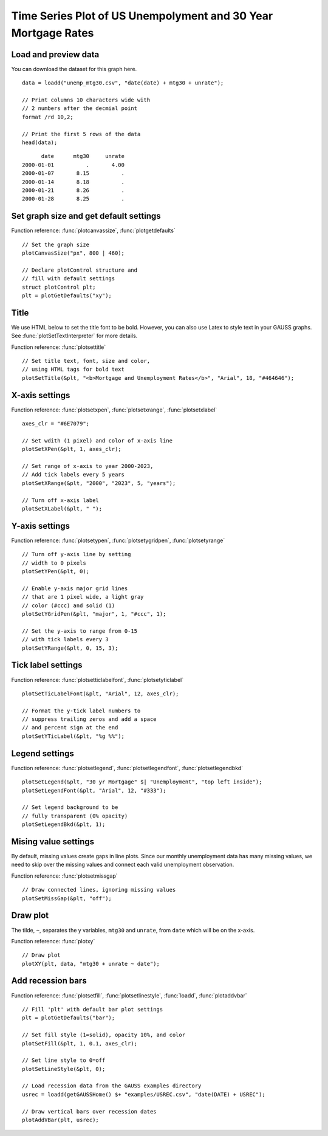 
Time Series Plot of US Unempolyment and 30 Year Mortgage Rates
=====================================================================

.. figure:: ../_static/images/unemp-mtg30.jpg
   :scale: 50 %


Load and preview data
++++++++++++++++++++++++++++++

You can download the dataset for this graph here.

::

    data = loadd("unemp_mtg30.csv", "date(date) + mtg30 + unrate");

    // Print columns 10 characters wide with
    // 2 numbers after the decmial point
    format /rd 10,2;

    // Print the first 5 rows of the data
    head(data);

::

          date      mtg30     unrate 
    2000-01-01          .       4.00 
    2000-01-07       8.15          . 
    2000-01-14       8.18          . 
    2000-01-21       8.26          . 
    2000-01-28       8.25          .


Set graph size and get default settings
+++++++++++++++++++++++++++++++++++++++++

Function reference: :func:`plotcanvassize`, :func:`plotgetdefaults`

::

    // Set the graph size
    plotCanvasSize("px", 800 | 460);
    
    // Declare plotControl structure and
    // fill with default settings
    struct plotControl plt;
    plt = plotGetDefaults("xy");


Title
+++++++

We use HTML below to set the title font to be bold. However, you can also use Latex to style text in your GAUSS graphs. See :func:`plotSetTextInterpreter` for more details.

Function reference: :func:`plotsettitle`

::
    
    // Set title text, font, size and color,
    // using HTML tags for bold text
    plotSetTitle(&plt, "<b>Mortgage and Unemployment Rates</b>", "Arial", 18, "#464646");


X-axis settings
+++++++++++++++++++

Function reference: :func:`plotsetxpen`, :func:`plotsetxrange`, :func:`plotsetxlabel`

::
    
    axes_clr = "#6E7079";
    
    // Set wdith (1 pixel) and color of x-axis line
    plotSetXPen(&plt, 1, axes_clr);
    
    // Set range of x-axis to year 2000-2023,
    // Add tick labels every 5 years
    plotSetXRange(&plt, "2000", "2023", 5, "years");
    
    // Turn off x-axis label
    plotSetXLabel(&plt, " ");
    

Y-axis settings
+++++++++++++++++++

Function reference: :func:`plotsetypen`, :func:`plotsetygridpen`, :func:`plotsetyrange`

::

    // Turn off y-axis line by setting
    // width to 0 pixels
    plotSetYPen(&plt, 0);
    
    // Enable y-axis major grid lines
    // that are 1 pixel wide, a light gray
    // color (#ccc) and solid (1)
    plotSetYGridPen(&plt, "major", 1, "#ccc", 1);
    
    // Set the y-axis to range from 0-15
    // with tick labels every 3
    plotSetYRange(&plt, 0, 15, 3);


Tick label settings
+++++++++++++++++++++++

Function reference: :func:`plotsetticlabelfont`, :func:`plotsetyticlabel`

::
    
    
    plotSetTicLabelFont(&plt, "Arial", 12, axes_clr);
    
    // Format the y-tick label numbers to
    // suppress trailing zeros and add a space
    // and percent sign at the end
    plotSetYTicLabel(&plt, "%g %%");


Legend settings
++++++++++++++++++

Function reference: :func:`plotsetlegend`, :func:`plotsetlegendfont`, :func:`plotsetlegendbkd`

::
    
    
    plotSetLegend(&plt, "30 yr Mortgage" $| "Unemployment", "top left inside");
    plotSetLegendFont(&plt, "Arial", 12, "#333");
    
    // Set legend background to be
    // fully transparent (0% opacity)
    plotSetLegendBkd(&plt, 1);
    

Mising value settings
+++++++++++++++++++++++++

By default, missing values create gaps in line plots. Since our monthly unemployment data has many missing values, we need to skip over the missing values and connect each valid unemployment observation.

Function reference: :func:`plotsetmissgap`

::

    // Draw connected lines, ignoring missing values
    plotSetMissGap(&plt, "off");


Draw plot
+++++++++++++

The tilde, ``~``, separates the y variables, ``mtg30`` and ``unrate``, from ``date`` which will be on the x-axis.

Function reference: :func:`plotxy`

::
    
    // Draw plot
    plotXY(plt, data, "mtg30 + unrate ~ date");


Add recession bars
++++++++++++++++++++

Function reference: :func:`plotsetfill`, :func:`plotsetlinestyle`, :func:`loadd`, :func:`plotaddvbar`

::
    
    
    // Fill 'plt' with default bar plot settings
    plt = plotGetDefaults("bar");
    
    // Set fill style (1=solid), opacity 10%, and color
    plotSetFill(&plt, 1, 0.1, axes_clr);
    
    // Set line style to 0=off
    plotSetLineStyle(&plt, 0);
    
    // Load recession data from the GAUSS examples directory
    usrec = loadd(getGAUSSHome() $+ "examples/USREC.csv", "date(DATE) + USREC");
    
    // Draw vertical bars over recession dates
    plotAddVBar(plt, usrec);
    
